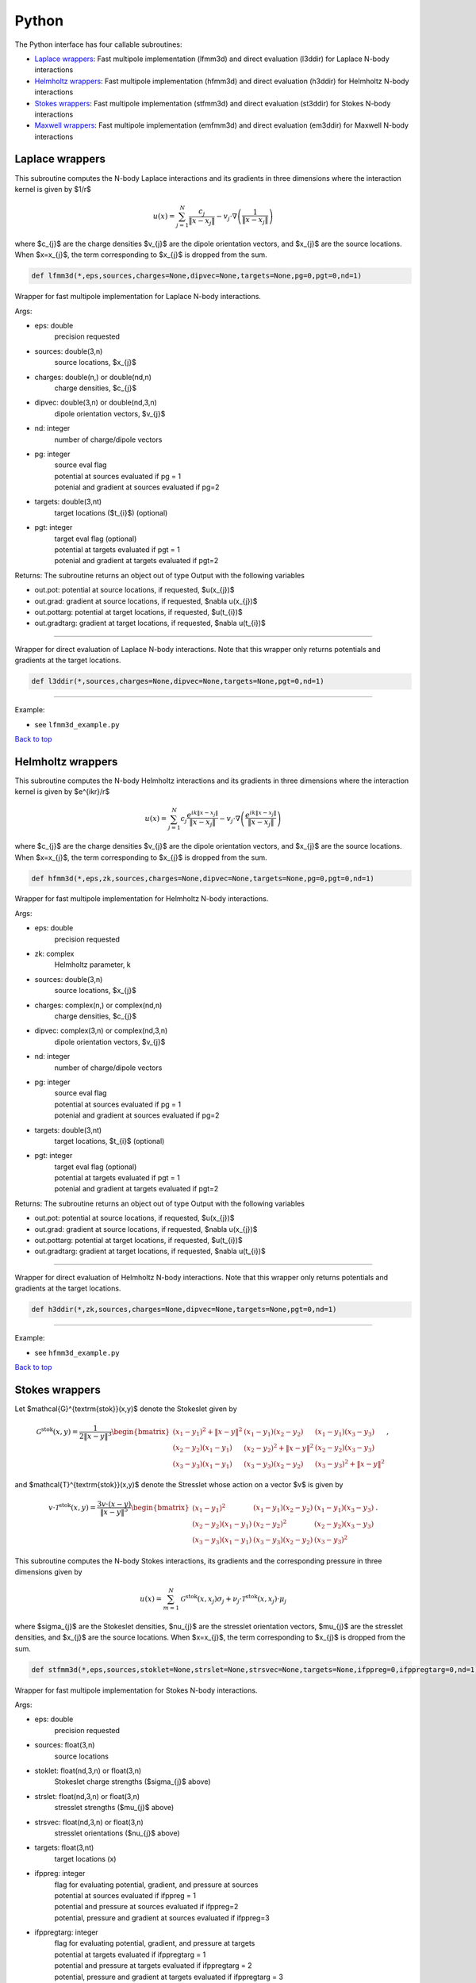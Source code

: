 .. _pyt:

Python
=======

The Python interface has four callable subroutines:

*  `Laplace wrappers <python.html#lap-pyt>`__: Fast multipole implementation (lfmm3d) and direct evaluation (l3ddir) for Laplace N-body interactions
*  `Helmholtz wrappers <python.html#helm-pyt>`__: Fast multipole implementation (hfmm3d) and direct evaluation (h3ddir) for Helmholtz N-body interactions
*  `Stokes wrappers <python.html#stok-pyt>`__: Fast multipole implementation (stfmm3d) and direct evaluation (st3ddir) for Stokes N-body interactions
*  `Maxwell wrappers <python.html#em-pyt>`__: Fast multipole implementation (emfmm3d) and direct evaluation (em3ddir) for Maxwell N-body interactions


.. _lap-pyt:

Laplace wrappers
*******************


This subroutine computes the N-body Laplace
interactions and its gradients in three dimensions where 
the interaction kernel is given by $1/r$
 
.. math::

    u(x) = \sum_{j=1}^{N} \frac{c_{j}}{\|x-x_{j}\|} - v_{j} \cdot \nabla \left( \frac{1}{\|x-x_{j}\|}\right)   

where $c_{j}$ are the charge densities
$v_{j}$ are the dipole orientation vectors, and
$x_{j}$ are the source locations.
When $x=x_{j}$, the term corresponding to $x_{j}$ is dropped
from the sum.

.. code:: python
   
   def lfmm3d(*,eps,sources,charges=None,dipvec=None,targets=None,pg=0,pgt=0,nd=1)

Wrapper for fast multipole implementation for Laplace N-body
interactions.

Args:

-  eps: double   
      precision requested
-  sources: double(3,n)    
     source locations, $x_{j}$
-  charges: double(n,) or double(nd,n) 
     charge densities, $c_{j}$ 
-  dipvec: double(3,n) or double(nd,3,n)
     dipole orientation vectors, $v_{j}$ 
-  nd: integer
     number of charge/dipole vectors 
-  pg: integer
      | source eval flag
      | potential at sources evaluated if pg = 1
      | potenial and gradient at sources evaluated if pg=2
-  targets: double(3,nt)
      target locations ($t_{i}$) (optional)
-  pgt: integer
      | target eval flag (optional)
      | potential at targets evaluated if pgt = 1
      | potenial and gradient at targets evaluated if pgt=2  

Returns:
The subroutine returns an object out of type Output with the following
variables

-  out.pot: potential at source locations, if requested, $u(x_{j})$
-  out.grad: gradient at source locations, if requested, $\nabla u(x_{j})$
-  out.pottarg: potential at target locations, if requested, $u(t_{i})$
-  out.gradtarg: gradient at target locations, if requested, $\nabla u(t_{i})$

------------------------------------------------------------------

Wrapper for direct evaluation of Laplace N-body interactions.
Note that this wrapper only returns potentials and gradients at the
target locations.
              
.. code:: python
   
   def l3ddir(*,sources,charges=None,dipvec=None,targets=None,pgt=0,nd=1)

------------------------------------------------------------------

Example:

-  see ``lfmm3d_example.py``

.. container:: rttext

  `Back to top <python.html#pyt>`__


.. _helm-pyt:

Helmholtz wrappers
*******************


This subroutine computes the N-body Helmholtz
interactions and its gradients in three dimensions where 
the interaction kernel is given by $e^{ikr}/r$
 
.. math::

    u(x) = \sum_{j=1}^{N} c_{j} \frac{e^{ik\|x-x_{j}\|}}{\|x-x_{j}\|} - v_{j} \cdot \nabla \left( \frac{e^{ik\|x-x_{j}\|}}{\|x-x_{j}\|}\right)   

where $c_{j}$ are the charge densities
$v_{j}$ are the dipole orientation vectors, and
$x_{j}$ are the source locations.
When $x=x_{j}$, the term corresponding to $x_{j}$ is dropped
from the sum.

.. code:: python
   
   def hfmm3d(*,eps,zk,sources,charges=None,dipvec=None,targets=None,pg=0,pgt=0,nd=1)

Wrapper for fast multipole implementation for Helmholtz N-body
interactions.

Args:

-  eps: double   
      precision requested
-  zk: complex
      Helmholtz parameter, k
-  sources: double(3,n)    
     source locations, $x_{j}$
-  charges: complex(n,) or complex(nd,n) 
     charge densities, $c_{j}$
-  dipvec: complex(3,n) or complex(nd,3,n)
     dipole orientation vectors, $v_{j}$ 
-  nd: integer
     number of charge/dipole vectors 
-  pg: integer
      | source eval flag
      | potential at sources evaluated if pg = 1
      | potenial and gradient at sources evaluated if pg=2
-  targets: double(3,nt)
      target locations, $t_{i}$ (optional)
-  pgt: integer
      | target eval flag (optional)
      | potential at targets evaluated if pgt = 1
      | potenial and gradient at targets evaluated if pgt=2  

Returns:
The subroutine returns an object out of type Output with the following
variables

-  out.pot: potential at source locations, if requested, $u(x_{j})$
-  out.grad: gradient at source locations, if requested, $\nabla u(x_{j})$
-  out.pottarg: potential at target locations, if requested, $u(t_{i})$
-  out.gradtarg: gradient at target locations, if requested, $\nabla u(t_{i})$

------------------------------------------------------------------

Wrapper for direct evaluation of Helmholtz N-body interactions.
Note that this wrapper only returns potentials and gradients at the
target locations.
              
.. code:: python
   
   def h3ddir(*,zk,sources,charges=None,dipvec=None,targets=None,pgt=0,nd=1)

------------------------------------------------------------------

Example:

-  see ``hfmm3d_example.py``

.. container:: rttext

  `Back to top <python.html#pyt>`__


.. _stok-pyt:

Stokes wrappers
*******************


Let $\mathcal{G}^{\textrm{stok}}(x,y)$ 
denote the Stokeslet given by


.. math::
   \mathcal{G}^{\textrm{stok}}(x,y)=\frac{1}{2 \|x-y\|^3}
   \begin{bmatrix}
   (x_{1}-y_{1})^2 + \|x-y \|^2 & (x_{1}-y_{1})(x_{2}-y_{2}) &
   (x_{1}-y_{1})(x_{3}-y_{3}) \\ 
   (x_{2}-y_{2})(x_{1}-y_{1}) & (x_{2}-y_{2})^2 + \|x-y \|^2 & 
   (x_{2}-y_{2})(x_{3}-y_{3}) \\ 
   (x_{3}-y_{3})(x_{1}-y_{1})  & (x_{3}-y_{3})(x_{2}-y_{2}) & 
   (x_{3}-y_{3})^2 + \|x-y \|^2 
   \end{bmatrix} \, ,

and $\mathcal{T}^{\textrm{stok}}(x,y)$ denote the Stresslet whose action on
a vector $v$ is given by

.. math::
   v\cdot \mathcal{T}^{\textrm{stok}}(x,y)  = 
   \frac{3 v \cdot (x-y)}{\|x-y \|^5}
   \begin{bmatrix}
   (x_{1}-y_{1})^2 & (x_{1}-y_{1})(x_{2}-y_{2}) &
   (x_{1}-y_{1})(x_{3}-y_{3}) \\ 
   (x_{2}-y_{2})(x_{1}-y_{1}) & (x_{2}-y_{2})^2 & 
   (x_{2}-y_{2})(x_{3}-y_{3}) \\ 
   (x_{3}-y_{3})(x_{1}-y_{1})  & (x_{3}-y_{3})(x_{2}-y_{2}) & 
   (x_{3}-y_{3})^2  
   \end{bmatrix} \, .

This subroutine computes the N-body Stokes
interactions, its gradients and the corresponding pressure 
in three dimensions given by 
 
.. math::

    u(x) = \sum_{m=1}^{N} \mathcal{G}^{\textrm{stok}}(x,x_{j}) \sigma_{j}  + \nu_{j} \cdot \mathcal{T}^{\textrm{stok}}(x,x_{j}) \cdot \mu_{j}   

where $\sigma_{j}$ are the Stokeslet densities,
$\nu_{j}$ are the stresslet orientation vectors, $\mu_{j}$ 
are the stresslet densities, and
$x_{j}$ are the source locations.
When $x=x_{j}$, the term corresponding to $x_{j}$ is dropped
from the sum.

.. code:: python
   
   def stfmm3d(*,eps,sources,stoklet=None,strslet=None,strsvec=None,targets=None,ifppreg=0,ifppregtarg=0,nd=1)

Wrapper for fast multipole implementation for Stokes N-body
interactions.

Args:

-  eps: double   
      precision requested
-  sources: float(3,n)   
      source locations
-  stoklet: float(nd,3,n) or float(3,n)
      Stokeslet charge strengths ($\sigma_{j}$ above)
-  strslet: float(nd,3,n) or float(3,n)
      stresslet strengths ($\mu_{j}$ above)
-  strsvec: float(nd,3,n) or float(3,n)
      stresslet orientations ($\nu_{j}$ above)
-  targets: float(3,nt)
      target locations (x)
-  ifppreg: integer
      | flag for evaluating potential, gradient, and pressure at sources
      | potential at sources evaluated if ifppreg = 1
      | potential and pressure at sources evaluated if ifppreg=2
      | potential, pressure and gradient at sources evaluated if ifppreg=3
-  ifppregtarg: integer
      | flag for evaluating potential, gradient, and pressure at targets
      | potential at targets evaluated if ifppregtarg = 1
      | potential and pressure at targets evaluated if ifppregtarg = 2 
      | potential, pressure and gradient at targets evaluated if ifppregtarg = 3

Returns:

-  out.pot: velocity at source locations if requested
-  out.pre: pressure at source locations if requested
-  out.grad: gradient of velocity at source locations if requested
-  out.pottarg: velocity at target locations if requested
-  out.pretarg: pressure at target locations if requested
-  out.gradtarg: gradient of velocity at target locations if requested

------------------------------------------------------------------

Wrapper for direct evaluation of Stokes N-body interactions. 
Note that this wrapper only returns potentials and gradients at the
target locations.
              
.. code:: python
   
   def st3ddir(*,eps,sources,stoklet=None,strslet=None,strsvec=None,targets=None,ifppreg=0,ifppregtarg=0,nd=1,thresh=1e-16):

------------------------------------------------------------------

Example:

-  see ``stfmm3d_example.py``

.. container:: rttext

  `Back to top <python.html#pyt>`__



.. _em-pyt:

Maxwell wrappers
*******************


This subroutine computes the N-body Maxwell
interactions, its curl and its divergence in three dimensions
given by
 
.. math::

    E(x) = \sum_{j=1}^{N} \nabla \times \frac{e^{ik\|x-x_{j}\|}}{\|x-x_{j}\|} M_{j} + \frac{e^{ik\|x-x_{j}\|}}{\|x-x_{j}\|} J_{j} +  \nabla \frac{e^{ik\|x-x_{j}\|}}{\|x-x_{j}\|} \rho_{j}       

where $M_{j}$ are the magnetic current densities,
$J_{j}$ are the electric current densities, 
$\rho_{j}$ are the electric charge densities, and
$x_{j}$ are the source locations.
When $x=x_{j}$, the term corresponding to $x_{j}$ is dropped
from the sum.

.. code:: python
   
   def emfmm3d(*,eps,zk,sources,h_current=None,e_current=None,e_charge=None,targets=None,ifE=0,ifcurlE=0,ifdivE=0,nd=1):

Wrapper for fast multipole implementation for Maxwell N-body
interactions.
Note that this wrapper only returns fields, divergences, and curls at the
target locations.

Args:

-  eps: double   
      precision requested
-  zk: complex
      Wavenumber, k
-  sources: float(3,n)   
      source locations
-  h_current: complex(3,n) or complex(nd,3,n)
      Magnetic currents, $M_{j}$
-  e_current: complex(3,n) or complex(nd,3,n)
      Electric currents, $J_{j}$
-  e_charge: complex(n,) or complex(nd,n)
      Electric charges, $\rho_{j}$
-  targets: float(3,nt)
      target locations, $t_{i}$ 
-  ifE: integer
      E is returned at the target locations if ifE = 1
-  ifcurlE: integer
      curl E is returned at the target locations if ifcurlE = 1
-  ifdivE: integer
      div E is returned at the target locations if ifdivE = 1

Returns:

-  out.E: E field defined above at target locations if requested $(E(t_{j}))$
-  out.curlE: curl of E field at target locations if requested $(\nabla \times E(t_{j}))$
-  out.divE: divergence of E at target locations if requested $(\nabla \cdot E(t_{j}))$

------------------------------------------------------------------

Wrapper for direct evaluation of Maxwell N-body interactions.
Note that this wrapper only returns fields, divergences, and curls at the
target locations.
              
.. code:: python
   
   def em3ddir(*,eps,zk,sources,h_current=None,e_current=None,e_charge=None,targets=None,ifE=0,ifcurlE=0,ifdivE=0,nd=1,thresh=1e-16):

------------------------------------------------------------------

Example:

-  see ``emfmm3d_example.py``

.. container:: rttext

  `Back to top <python.html#pyt>`__

